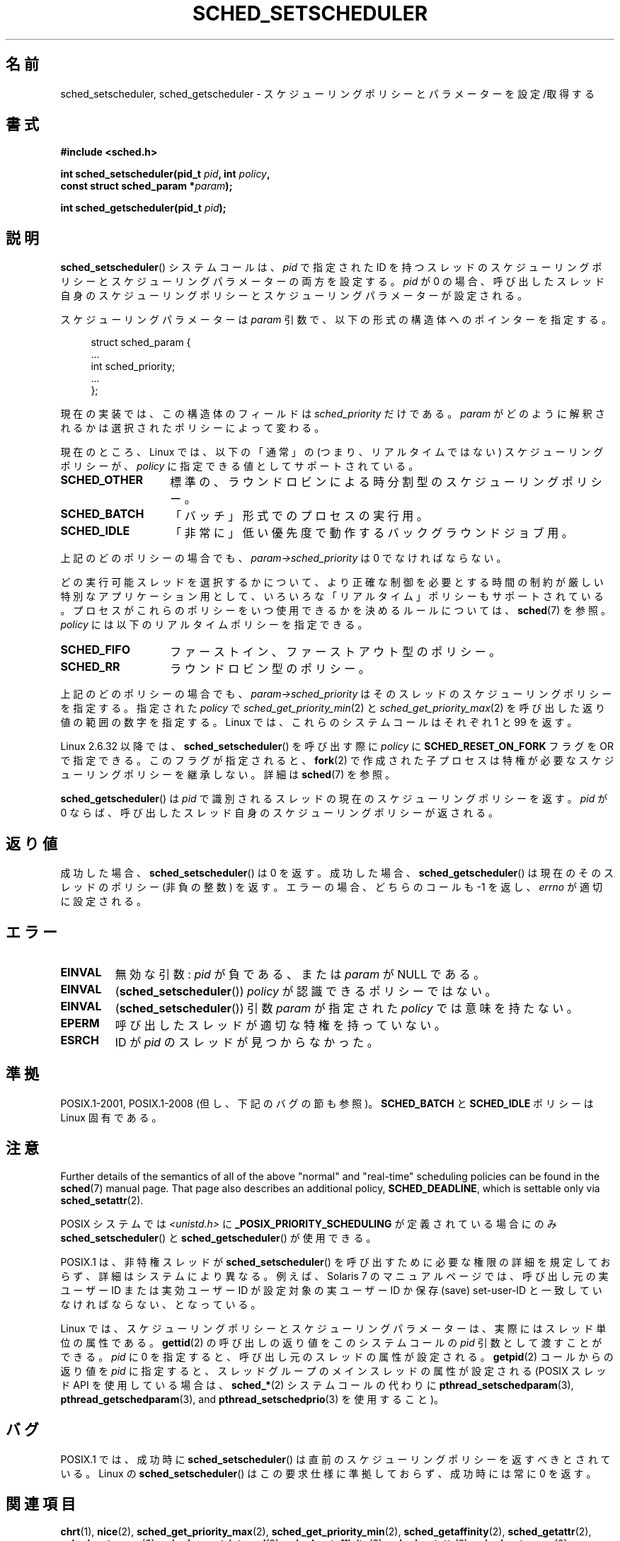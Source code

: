 .\" Copyright (C) 2014 Michael Kerrisk <mtk.manpages@gmail.com>
.\"
.\" %%%LICENSE_START(VERBATIM)
.\" Permission is granted to make and distribute verbatim copies of this
.\" manual provided the copyright notice and this permission notice are
.\" preserved on all copies.
.\"
.\" Permission is granted to copy and distribute modified versions of this
.\" manual under the conditions for verbatim copying, provided that the
.\" entire resulting derived work is distributed under the terms of a
.\" permission notice identical to this one.
.\"
.\" Since the Linux kernel and libraries are constantly changing, this
.\" manual page may be incorrect or out-of-date.  The author(s) assume no
.\" responsibility for errors or omissions, or for damages resulting from
.\" the use of the information contained herein.  The author(s) may not
.\" have taken the same level of care in the production of this manual,
.\" which is licensed free of charge, as they might when working
.\" professionally.
.\"
.\" Formatted or processed versions of this manual, if unaccompanied by
.\" the source, must acknowledge the copyright and authors of this work.
.\" %%%LICENSE_END
.\"
.\"
.\"*******************************************************************
.\"
.\" This file was generated with po4a. Translate the source file.
.\"
.\"*******************************************************************
.\"
.\" Japanese Version Copyright (c) 1996 Akira Yoshiyama
.\"         all rights reserved.
.\" Translated Thu Jul 11 01:42:52 JST 1996
.\"         by Akira Yoshiyama <yosshy@jedi.seg.kobe-u.ac.jp>
.\" Modified Sun Nov 21 19:36:18 JST 1999
.\"         by HANATAKA Shinya <hanataka@abyss.rim.or.jp>
.\" Updated Wed Jan  1 JST 2003 by Kentaro Shirakata <argrath@ub32.org>
.\" Updated 2005-02-24, Akihiro MOTOKI <amotoki@dd.iij4u.or.jp>
.\" Updated & Modified 2005-10-10, Akihiro MOTOKI
.\" Updated 2006-04-16, Akihiro MOTOKI, Catch up to LDP v2.28
.\" Updated 2007-10-13, Akihiro MOTOKI, LDP v2.65
.\" Updated 2008-08-13, Akihiro MOTOKI, LDP v3.05
.\" Updated 2012-06-04, Akihiro MOTOKI <amotoki@gmail.com>
.\" Updated 2013-05-01, Akihiro MOTOKI <amotoki@gmail.com>
.\" Updated 2013-05-06, Akihiro MOTOKI <amotoki@gmail.com>
.\"
.TH SCHED_SETSCHEDULER 2 " 2017\-09\-15" Linux "Linux Programmer's Manual"
.SH 名前
sched_setscheduler, sched_getscheduler \- スケジューリングポリシーとパラメーターを設定/取得する
.SH 書式
.nf
\fB#include <sched.h>\fP
.PP
 \fBint sched_setscheduler(pid_t \fP\fIpid\fP\fB, int \fP\fIpolicy\fP\fB,\fP
\fB                       const struct sched_param *\fP\fIparam\fP\fB);\fP
.PP
\fBint sched_getscheduler(pid_t \fP\fIpid\fP\fB);\fP
.fi
.SH 説明
\fBsched_setscheduler\fP() システムコールは、 \fIpid\fP で指定された ID
を持つスレッドのスケジューリングポリシーとスケジューリングパラメーターの両方を設定する。 \fIpid\fP が 0
の場合、呼び出したスレッド自身のスケジューリングポリシーとスケジューリングパラメーターが設定される。
.PP
スケジューリングパラメーターは \fIparam\fP 引数で、以下の形式の構造体へのポインターを指定する。
.PP
.in +4n
.EX
struct sched_param {
    ...
    int sched_priority;
    ...
};
.EE
.in
.PP
現在の実装では、この構造体のフィールドは \fIsched_priority\fP だけである。 \fIparam\fP
がどのように解釈されるかは選択されたポリシーによって変わる。
.PP
現在のところ、 Linux では、 以下の「通常」の (つまり、リアルタイムではない) スケジューリングポリシーが、 \fIpolicy\fP
に指定できる値としてサポートされている。
.TP  14
\fBSCHED_OTHER\fP
.\" In the 2.6 kernel sources, SCHED_OTHER is actually called
.\" SCHED_NORMAL.
標準の、ラウンドロビンによる時分割型のスケジューリングポリシー。
.TP 
\fBSCHED_BATCH\fP
「バッチ」形式でのプロセスの実行用。
.TP 
\fBSCHED_IDLE\fP
「非常に」低い優先度で動作するバックグラウンドジョブ用。
.PP
上記のどのポリシーの場合でも、 \fIparam\->sched_priority\fP は 0 でなければならない。
.PP
どの実行可能スレッドを選択するかについて、より正確な制御を必要とする 時間の制約が厳しい特別なアプリケーション用として、
いろいろな「リアルタイム」ポリシーもサポートされている。 プロセスがこれらのポリシーをいつ使用できるかを決めるルールについては、\fBsched\fP(7)
を参照。 \fIpolicy\fP には以下のリアルタイムポリシーを指定できる。
.TP  14
\fBSCHED_FIFO\fP
ファーストイン、ファーストアウト型のポリシー。
.TP 
\fBSCHED_RR\fP
ラウンドロビン型のポリシー。
.PP
上記のどのポリシーの場合でも、 \fIparam\->sched_priority\fP はそのスレッドのスケジューリングポリシーを指定する。
指定された \fIpolicy\fP で \fIsched_get_priority_min\fP(2) と
\fIsched_get_priority_max\fP(2) を呼び出した返り値の範囲の数字を指定する。 Linux では、これらのシステムコールはそれぞれ
1 と 99 を返す。
.PP
Linux 2.6.32 以降では、 \fBsched_setscheduler\fP() を呼び出す際に \fIpolicy\fP に
\fBSCHED_RESET_ON_FORK\fP フラグを OR で指定できる。このフラグが指定されると、 \fBfork\fP(2)
で作成された子プロセスは特権が必要なスケジューリングポリシーを継承しない。 詳細は \fBsched\fP(7) を参照。
.PP
\fBsched_getscheduler\fP()  は \fIpid\fP で識別されるスレッドの現在のスケジューリングポリシーを返す。\fIpid\fP が 0
ならば、呼び出した スレッド自身のスケジューリングポリシーが返される。
.SH 返り値
成功した場合、 \fBsched_setscheduler\fP()  は 0 を返す。 成功した場合、 \fBsched_getscheduler\fP()
は現在のそのスレッドのポリシー (非負の整数) を返す。 エラーの場合、 どちらのコールも \-1 を返し、 \fIerrno\fP が適切に設定される。
.SH エラー
.TP 
\fBEINVAL\fP
無効な引数: \fIpid\fP が負である、または \fIparam\fP が NULL である。
.TP 
\fBEINVAL\fP
(\fBsched_setscheduler\fP()) \fIpolicy\fP が認識できるポリシーではない。
.TP 
\fBEINVAL\fP
(\fBsched_setscheduler\fP()) 引数 \fIparam\fP が指定された \fIpolicy\fP では意味を持たない。
.TP 
\fBEPERM\fP
呼び出したスレッドが適切な特権を持っていない。
.TP 
\fBESRCH\fP
ID が \fIpid\fP のスレッドが見つからなかった。
.SH 準拠
POSIX.1\-2001, POSIX.1\-2008 (但し、下記のバグの節も参照)。 \fBSCHED_BATCH\fP と \fBSCHED_IDLE\fP
ポリシーは Linux 固有である。
.SH 注意
Further details of the semantics of all of the above "normal" and
"real\-time" scheduling policies can be found in the \fBsched\fP(7)  manual
page.  That page also describes an additional policy, \fBSCHED_DEADLINE\fP,
which is settable only via \fBsched_setattr\fP(2).
.PP
POSIX システムでは \fI<unistd.h>\fP に \fB_POSIX_PRIORITY_SCHEDULING\fP
が定義されている場合にのみ \fBsched_setscheduler\fP()  と \fBsched_getscheduler\fP()  が使用できる。
.PP
POSIX.1 は、非特権スレッドが \fBsched_setscheduler\fP()  を呼び出すために必要な権限の詳細を規定しておらず、
詳細はシステムにより異なる。 例えば、Solaris 7 のマニュアルページでは、 呼び出し元の実ユーザー ID または実効ユーザー ID が
設定対象の実ユーザー ID か保存 (save) set\-user\-ID と 一致していなければならない、となっている。
.PP
Linux では、 スケジューリングポリシーとスケジューリングパラメーターは、 実際にはスレッド単位の属性である。 \fBgettid\fP(2)
の呼び出しの返り値をこのシステムコールの \fIpid\fP 引数として渡すことができる。 \fIpid\fP に 0 を指定すると、
呼び出し元のスレッドの属性が設定される。 \fBgetpid\fP(2) コールからの返り値を \fIpid\fP に指定すると、
スレッドグループのメインスレッドの属性が設定される (POSIX スレッド API を使用している場合は、 \fBsched_*\fP(2)
システムコールの代わりに \fBpthread_setschedparam\fP(3), \fBpthread_getschedparam\fP(3), and
\fBpthread_setschedprio\fP(3) を使用すること)。
.SH バグ
POSIX.1 では、成功時に \fBsched_setscheduler\fP()  は直前のスケジューリングポリシーを返すべきとされている。 Linux
の \fBsched_setscheduler\fP()  はこの要求仕様に準拠しておらず、 成功時には常に 0 を返す。
.SH 関連項目
.ad l
.nh
\fBchrt\fP(1), \fBnice\fP(2), \fBsched_get_priority_max\fP(2),
\fBsched_get_priority_min\fP(2), \fBsched_getaffinity\fP(2), \fBsched_getattr\fP(2),
\fBsched_getparam\fP(2), \fBsched_rr_get_interval\fP(2), \fBsched_setaffinity\fP(2),
\fBsched_setattr\fP(2), \fBsched_setparam\fP(2), \fBsched_yield\fP(2),
\fBsetpriority\fP(2), \fBcapabilities\fP(7), \fBcpuset\fP(7), \fBsched\fP(7)
.ad
.SH この文書について
この man ページは Linux \fIman\-pages\fP プロジェクトのリリース 5.10 の一部である。プロジェクトの説明とバグ報告に関する情報は
\%https://www.kernel.org/doc/man\-pages/ に書かれている。
